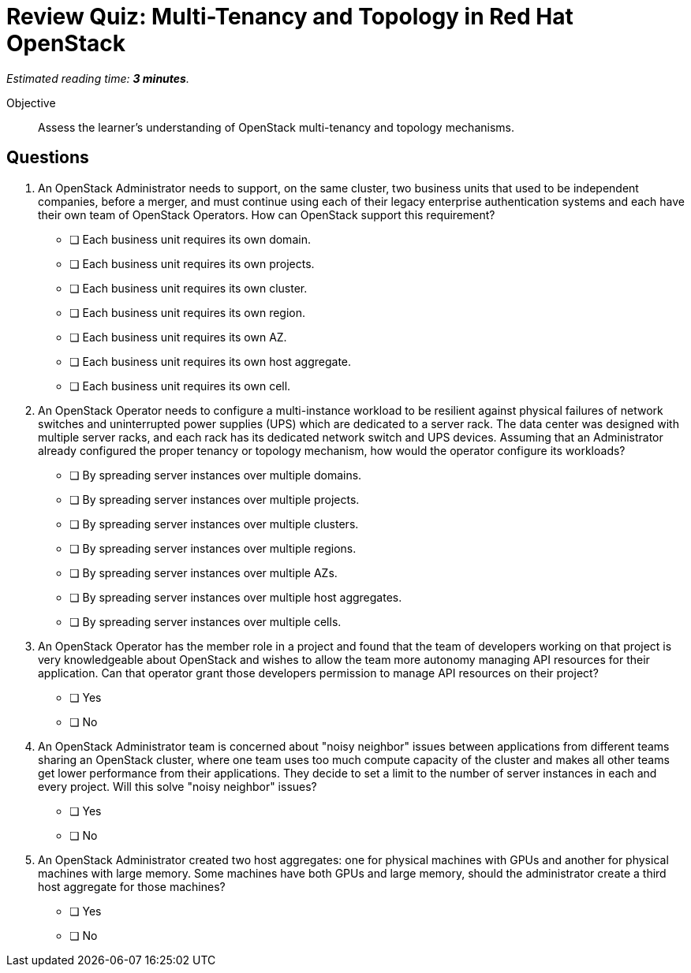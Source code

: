 :time_estimate: 3

= Review Quiz: Multi-Tenancy and Topology in Red Hat OpenStack

_Estimated reading time: *{time_estimate} minutes*._

Objective::

Assess the learner's understanding of OpenStack multi-tenancy and topology mechanisms.

// Deviating from the True/False questions from previous chapters on purpose.

// This review quiz is shorter not only because the chapter has fewer sections than previous chapters, but because multi-tenancy and topology are mostly administrator concerns and this course focus on operator tasks.

== Questions

1. An OpenStack Administrator needs to support, on the same cluster, two business units that used to be independent companies, before a merger, and must continue using each of their legacy enterprise authentication systems and each have their own team of OpenStack Operators. How can OpenStack support this requirement?

* [ ] Each business unit requires its own domain.
* [ ] Each business unit requires its own projects.
* [ ] Each business unit requires its own cluster.
* [ ] Each business unit requires its own region.
* [ ] Each business unit requires its own AZ.
* [ ] Each business unit requires its own host aggregate.
* [ ] Each business unit requires its own cell.

2. An OpenStack Operator needs to configure a multi-instance workload to be resilient against physical failures of network switches and uninterrupted power supplies (UPS) which are dedicated to a server rack. The data center was designed with multiple server racks, and each rack has its dedicated network switch and UPS devices. Assuming that an Administrator already configured the proper tenancy or topology mechanism, how would the operator configure its workloads?

* [ ] By spreading server instances over multiple domains.
* [ ] By spreading server instances over multiple projects.
* [ ] By spreading server instances over multiple clusters.
* [ ] By spreading server instances over multiple regions.
* [ ] By spreading server instances over multiple AZs.
* [ ] By spreading server instances over multiple host aggregates.
* [ ] By spreading server instances over multiple cells.

3. An OpenStack Operator has the member role in a project and found that the team of developers working on that project is very knowledgeable about OpenStack and wishes to allow the team more autonomy managing API resources for their application. Can that operator grant those developers permission to manage API resources on their project?

* [ ] Yes
* [ ] No

4. An OpenStack Administrator team is concerned about "noisy neighbor" issues between applications from different teams sharing an OpenStack cluster, where one team uses too much compute capacity of the cluster and makes all other teams get lower performance from their applications. They decide to set a limit to the number of server instances in each and every project. Will this solve "noisy neighbor" issues?

* [ ] Yes
* [ ] No

5. An OpenStack Administrator created two host aggregates: one for physical machines with GPUs and another for physical machines with large memory. Some machines have both GPUs and large memory, should the administrator create a third host aggregate for those machines?

* [ ] Yes
* [ ] No
